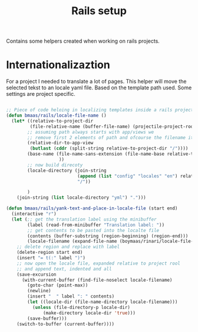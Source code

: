 #+TITLE: Rails setup
#+OPTIONS: toc:2 num:nil ^:nil

Contains some helpers created when working on rails projects.

* Internationalizaztion

For a project I needed to translate a lot of pages. This helper will move the
selected tekst to an locale yaml file. Based on the template path used. Some
settings are project specific.

#+begin_src emacs-lisp :tangle yes

;; Piece of code heloing in localizing templates inside a rails project
(defun bmaas/rails/locale-file-name ()
  (let* ((relative-to-project-dir
         (file-relative-name (buffer-file-name) (projectile-project-root)))
        ;; assuming path always starts with app/views we
        ;; remove first 2 elements of path and ofcourse the filename itself
        (relative-dir-to-app-view
         (butlast (cddr (split-string relative-to-project-dir "/"))))
        (base-name (file-name-sans-extension (file-name-base relative-to-project-dir)
                    ))
        ;; now build direcoty
        (locale-directory (join-string
                           (append (list "config" "locales" "en") relative-dir-to-app-view (list base-name))
                           "/"))

        )
    (join-string (list locale-directory "yml") ".")))

(defun bmaas/rails/yank-text-and-place-in-locale-file (start end)
  (interactive "r")
  (let (;; get the translation label using the minibuffer
        (label (read-from-minibuffer "Translation label: "))
        ;; get contents to be pasted into the localte file
        (contents (buffer-substring (region-beginning) (region-end)))
        (locale-filename (expand-file-name (boymaas/rinari/locale-file-name) (projectile-project-root))))
    ;; delete region and replace with label
    (delete-region start end)
    (insert "= t(:" label ")")
    ;; now open the locale file, expanded relative to project rool
    ;; and append text, indented and all
    (save-excursion
      (with-current-buffer (find-file-noselect locale-filename)
        (goto-char (point-max))
        (newline)
        (insert "  " label ": " contents)
        (let ((locale-dir (file-name-directory locale-filename)))
          (unless (file-directory-p locale-dir)
              (make-directory locale-dir 'true)))
        (save-buffer)))
    (switch-to-buffer (current-buffer))))
#+end_src
